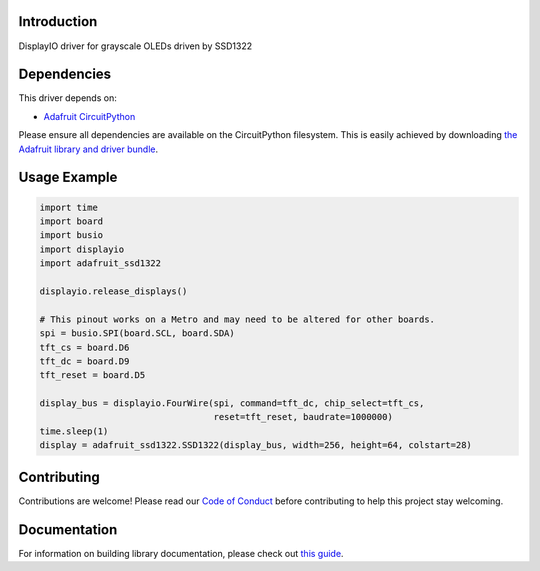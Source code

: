 Introduction
============

.. image:: https://readthedocs.org/projects/adafruit-circuitpython-ssd1322/badge/?version=latest
    :target: https://circuitpython.readthedocs.io/projects/ssd1322/en/latest/
    :alt: Documentation Status

.. image:: https://img.shields.io/discord/327254708534116352.svg
    :target: https://adafru.it/discord
    :alt: Discord

.. image:: https://github.com/adafruit/Adafruit_CircuitPython_SSD1322/workflows/Build%20CI/badge.svg
    :target: https://github.com/adafruit/Adafruit_CircuitPython_SSD1322/actions/
    :alt: Build Status

DisplayIO driver for grayscale OLEDs driven by SSD1322


Dependencies
=============
This driver depends on:

* `Adafruit CircuitPython <https://github.com/adafruit/circuitpython>`_

Please ensure all dependencies are available on the CircuitPython filesystem.
This is easily achieved by downloading
`the Adafruit library and driver bundle <https://github.com/adafruit/Adafruit_CircuitPython_Bundle>`_.

Usage Example
=============

.. code-block:: python

    import time
    import board
    import busio
    import displayio
    import adafruit_ssd1322

    displayio.release_displays()

    # This pinout works on a Metro and may need to be altered for other boards.
    spi = busio.SPI(board.SCL, board.SDA)
    tft_cs = board.D6
    tft_dc = board.D9
    tft_reset = board.D5

    display_bus = displayio.FourWire(spi, command=tft_dc, chip_select=tft_cs,
                                     reset=tft_reset, baudrate=1000000)
    time.sleep(1)
    display = adafruit_ssd1322.SSD1322(display_bus, width=256, height=64, colstart=28)

Contributing
============

Contributions are welcome! Please read our `Code of Conduct
<https://github.com/adafruit/Adafruit_CircuitPython_SSD1322/blob/master/CODE_OF_CONDUCT.md>`_
before contributing to help this project stay welcoming.

Documentation
=============

For information on building library documentation, please check out `this guide <https://learn.adafruit.com/creating-and-sharing-a-circuitpython-library/sharing-our-docs-on-readthedocs#sphinx-5-1>`_.
